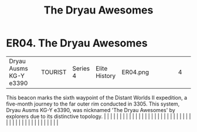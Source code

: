 :PROPERTIES:
:ID:       d8db812b-4b8b-4c13-8688-85ed3cf15d4a
:END:
#+title: The Dryau Awesomes
#+filetags: :beacon:
*    ER04.  The Dryau Awesomes
| Dryau Ausms KG-Y e3390               |               | TOURIST                | Series 4  | Elite History | ER04.png |           |               |                                                                                                                                                                                                                                                                                                                                                                                                                                                                                                                                                                                                                                                                                                                                                                                                                                                                                                                                                                                                                       |           |     4 | 

This beacon marks the sixth waypoint of the Distant Worlds II expedition, a five-month journey to the far outer rim conducted in 3305. This system, Dryau Ausms KG-Y e3390, was nicknamed 'The Dryau Awesomes' by explorers due to its distinctive topology.                                                                                                                                                                                                                                                                                                                                                                                                                                                                                                                                                                                                                                                                                                                                                                                                                                                                                                                                                                                                                                                                                                                                                                                                                                                                                                                                                                                                                                                                                                                                                                                                                                                                                                                                                                                                                                                                                                                                                                                                                                                                                                                                                                                                                                                                                                                                                                                                                                                                                                                                                                                                                                                                                                                                                                                      |   |   |                                                                                                                                                                                                                                                                                                                                                                                                                                                                                                                                                                                                                                                                                                                                                                                                                                                                                                                                                                                                                       |   |   |   |   |   |   |   |   |   |   |   |   |   |   |   |   |   |   |   |   |   |   |   |   |   |   |   |   |   |   |   |   |   |   |   |   |   |   |   |   |   |   

[[file:img/beacons/ER04.png]]

